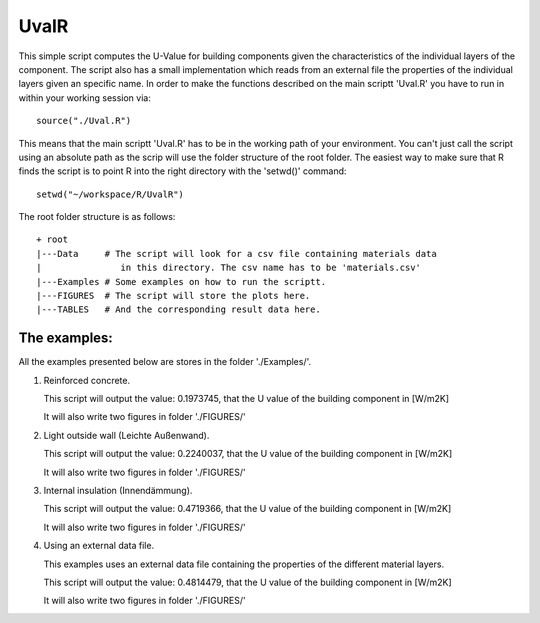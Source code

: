 UvalR
=====

This simple script computes the U-Value for building components given the
characteristics of the individual layers of the component. The script also has a
small implementation which reads from an external file the properties of the
individual layers given an specific name. In order to make the functions
described on the main scriptt 'Uval.R' you have to run in within your working
session via::

    source("./Uval.R")

This means that the main scriptt 'Uval.R' has to be in the working path of your
environment. You can't just call the script using an absolute path as the scrip
will use the folder structure of the root folder. The easiest way to make sure 
that R finds the script is to point R into the right directory with the 'setwd()' 
command::

    setwd("~/workspace/R/UvalR")

The root folder structure is as follows::

    + root
    |---Data     # The script will look for a csv file containing materials data
    |               in this directory. The csv name has to be 'materials.csv'
    |---Examples # Some examples on how to run the scriptt.
    |---FIGURES  # The script will store the plots here.
    |---TABLES   # And the corresponding result data here.

The examples:
-------------

All the examples presented below are stores in the folder './Examples/'.

1) Reinforced concrete.
   
   .. include:: ./Examples/ReinforcedConcrete.R
      :code:
   
   This script will output the value: 0.1973745, that the U value of the
   building component in [W/m2K]
   
   It will also write two figures in folder './FIGURES/'

.. image:: ./FIGURES/ReinforcedConcrete_temperature.png
.. image:: ./FIGURES/ReinforcedConcrete_pressure.png

2) Light outside wall (Leichte Außenwand).
   
   .. include:: ./Examples/LeichteAussenwand.R
      :code:
   
   This script will output the value: 0.2240037, that the U value of the
   building component in [W/m2K]
   
   It will also write two figures in folder './FIGURES/'

.. image:: ./FIGURES/leichteAussenwand_temperature.png
.. image:: ./FIGURES/leichteAussenwand_pressure.png

3) Internal insulation (Innendämmung).
   
   .. include:: ./Examples/InnenDaemmung.R
      :code:
   
   This script will output the value: 0.4719366, that the U value of the
   building component in [W/m2K]
   
   It will also write two figures in folder './FIGURES/'

.. image:: ./FIGURES/Innendaemmung_temperature.png
.. image:: ./FIGURES/Innendaemmung_pressure.png

4) Using an external data file.

   This examples uses an external data file containing the properties of the
   different material layers. 
   
   .. include:: ./Examples/ExternalData.R
      :code:
   
   This script will output the value: 0.4814479, that the U value of the
   building component in [W/m2K]
   
   It will also write two figures in folder './FIGURES/'

.. image:: ./FIGURES/ExternalData_temperature.png
.. image:: ./FIGURES/ExternalData_pressure.png

